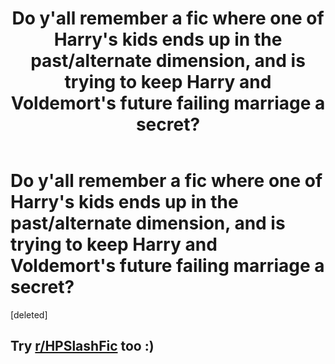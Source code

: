 #+TITLE: Do y'all remember a fic where one of Harry's kids ends up in the past/alternate dimension, and is trying to keep Harry and Voldemort's future failing marriage a secret?

* Do y'all remember a fic where one of Harry's kids ends up in the past/alternate dimension, and is trying to keep Harry and Voldemort's future failing marriage a secret?
:PROPERTIES:
:Score: 0
:DateUnix: 1621247295.0
:DateShort: 2021-May-17
:FlairText: What's That Fic?
:END:
[deleted]


** Try [[/r/HPSlashFic][r/HPSlashFic]] too :)
:PROPERTIES:
:Author: sailingg
:Score: 1
:DateUnix: 1621305676.0
:DateShort: 2021-May-18
:END:
